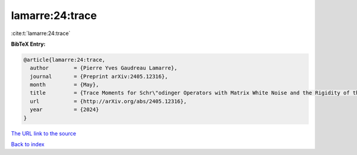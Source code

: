 lamarre:24:trace
================

:cite:t:`lamarre:24:trace`

**BibTeX Entry:**

.. code-block:: bibtex

   @article{lamarre:24:trace,
     author        = {Pierre Yves Gaudreau Lamarre},
     journal       = {Preprint arXiv:2405.12316},
     month         = {May},
     title         = {Trace Moments for Schr\"odinger Operators with Matrix White Noise and the Rigidity of the Multivariate Stochastic Airy Operator},
     url           = {http://arXiv.org/abs/2405.12316},
     year          = {2024}
   }

`The URL link to the source <http://arXiv.org/abs/2405.12316>`__


`Back to index <../By-Cite-Keys.html>`__
